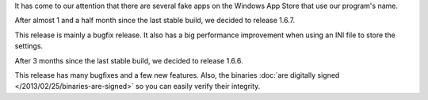 
.. raw:: html

    <div class="new">
    <h2>
        <a href="/2013/05/16/fake-apps/">Fake apps on Windows App Store</a>
    </h2>

    <div class="post-meta">
    <p><i class="icon-calendar"></i> 16/05/2013 <i class="icon-user"></i> XhmikosR</p>
    </div>

It has come to our attention that there are several fake apps on the Windows App Store
that use our program's name.

.. raw:: html

        <a class="read-more reference internal" href="/2013/05/16/fake-apps/">(read more...)</a>
    </div>
.. raw:: html

    <div class="new">
    <h2>
        <a href="/2013/04/25/1.6.7-released/">v1.6.7 is released</a>
    </h2>

    <div class="post-meta">
    <p><i class="icon-calendar"></i> 25/04/2013 <i class="icon-user"></i> XhmikosR</p>
    </div>

After almost 1 and a half month since the last stable build, we decided to release 1.6.7.

This release is mainly a bugfix release. It also has a big performance improvement
when using an INI file to store the settings.

.. raw:: html

        <a class="read-more reference internal" href="/2013/04/25/1.6.7-released/">(read more...)</a>
    </div>
.. raw:: html

    <div class="new">
    <h2>
        <a href="/2013/03/17/1.6.6-released/">v1.6.6 is released</a>
    </h2>

    <div class="post-meta">
    <p><i class="icon-calendar"></i> 17/03/2013 <i class="icon-user"></i> XhmikosR</p>
    </div>

After 3 months since the last stable build, we decided to release 1.6.6.

This release has many bugfixes and a few new features. Also, the binaries :doc:`are digitally signed </2013/02/25/binaries-are-signed>`
so you can easily verify their integrity.

.. raw:: html

        <a class="read-more reference internal" href="/2013/03/17/1.6.6-released/">(read more...)</a>
    </div>
.. raw:: html

    <div class="new">
    <h2>
        <a href="/2013/02/25/binaries-are-signed/">Binaries are signed</a>
    </h2>

    <div class="post-meta">
    <p><i class="icon-calendar"></i> 25/02/2013 <i class="icon-user"></i> XhmikosR</p>
    </div>

.. raw:: html

    <p>
        Thanks to <strong><a href="http://www.certum.eu/certum/cert,eindex_en.xml">Certum</a></strong>,
        binaries will be digitally signed!
    </p>

.. raw:: html

        <a class="read-more reference internal" href="/2013/02/25/binaries-are-signed/">(read more...)</a>
    </div>